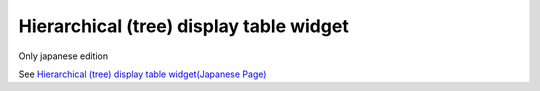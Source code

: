 =====================================================
Hierarchical (tree) display table widget
=====================================================

Only japanese edition

See `Hierarchical (tree) display table widget(Japanese Page) <https://nablarch.github.io/docs/LATEST/doc/development_tools/ui_dev/doc/reference_jsp_widgets/table_treelist.html>`_


